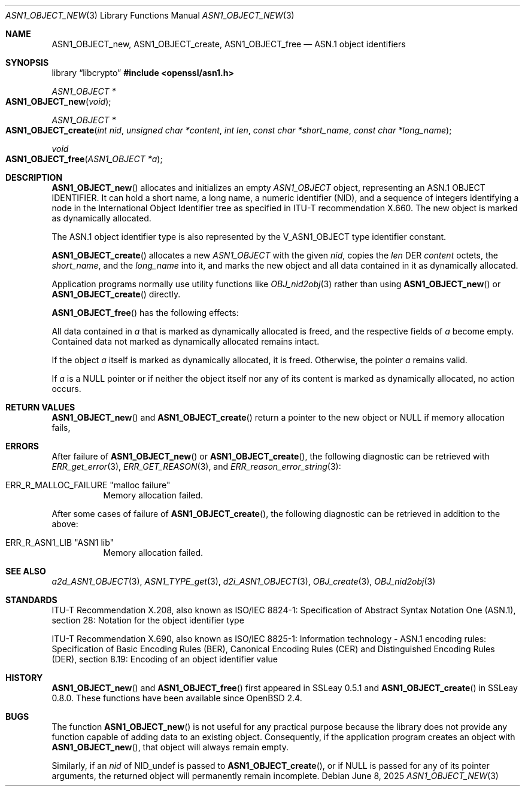 .\" $OpenBSD: ASN1_OBJECT_new.3,v 1.17 2025/06/08 22:40:29 schwarze Exp $
.\" full merge up to: OpenSSL 99d63d4 Mar 19 12:28:58 2016 -0400
.\"
.\" This file is a derived work.
.\" The changes are covered by the following Copyright and license:
.\"
.\" Copyright (c) 2017, 2021, 2023 Ingo Schwarze <schwarze@openbsd.org>
.\"
.\" Permission to use, copy, modify, and distribute this software for any
.\" purpose with or without fee is hereby granted, provided that the above
.\" copyright notice and this permission notice appear in all copies.
.\"
.\" THE SOFTWARE IS PROVIDED "AS IS" AND THE AUTHOR DISCLAIMS ALL WARRANTIES
.\" WITH REGARD TO THIS SOFTWARE INCLUDING ALL IMPLIED WARRANTIES OF
.\" MERCHANTABILITY AND FITNESS. IN NO EVENT SHALL THE AUTHOR BE LIABLE FOR
.\" ANY SPECIAL, DIRECT, INDIRECT, OR CONSEQUENTIAL DAMAGES OR ANY DAMAGES
.\" WHATSOEVER RESULTING FROM LOSS OF USE, DATA OR PROFITS, WHETHER IN AN
.\" ACTION OF CONTRACT, NEGLIGENCE OR OTHER TORTIOUS ACTION, ARISING OUT OF
.\" OR IN CONNECTION WITH THE USE OR PERFORMANCE OF THIS SOFTWARE.
.\"
.\" The original file was written by Dr. Stephen Henson.
.\" Copyright (c) 2002, 2006 The OpenSSL Project.  All rights reserved.
.\"
.\" Redistribution and use in source and binary forms, with or without
.\" modification, are permitted provided that the following conditions
.\" are met:
.\"
.\" 1. Redistributions of source code must retain the above copyright
.\"    notice, this list of conditions and the following disclaimer.
.\"
.\" 2. Redistributions in binary form must reproduce the above copyright
.\"    notice, this list of conditions and the following disclaimer in
.\"    the documentation and/or other materials provided with the
.\"    distribution.
.\"
.\" 3. All advertising materials mentioning features or use of this
.\"    software must display the following acknowledgment:
.\"    "This product includes software developed by the OpenSSL Project
.\"    for use in the OpenSSL Toolkit. (http://www.openssl.org/)"
.\"
.\" 4. The names "OpenSSL Toolkit" and "OpenSSL Project" must not be used to
.\"    endorse or promote products derived from this software without
.\"    prior written permission. For written permission, please contact
.\"    openssl-core@openssl.org.
.\"
.\" 5. Products derived from this software may not be called "OpenSSL"
.\"    nor may "OpenSSL" appear in their names without prior written
.\"    permission of the OpenSSL Project.
.\"
.\" 6. Redistributions of any form whatsoever must retain the following
.\"    acknowledgment:
.\"    "This product includes software developed by the OpenSSL Project
.\"    for use in the OpenSSL Toolkit (http://www.openssl.org/)"
.\"
.\" THIS SOFTWARE IS PROVIDED BY THE OpenSSL PROJECT ``AS IS'' AND ANY
.\" EXPRESSED OR IMPLIED WARRANTIES, INCLUDING, BUT NOT LIMITED TO, THE
.\" IMPLIED WARRANTIES OF MERCHANTABILITY AND FITNESS FOR A PARTICULAR
.\" PURPOSE ARE DISCLAIMED.  IN NO EVENT SHALL THE OpenSSL PROJECT OR
.\" ITS CONTRIBUTORS BE LIABLE FOR ANY DIRECT, INDIRECT, INCIDENTAL,
.\" SPECIAL, EXEMPLARY, OR CONSEQUENTIAL DAMAGES (INCLUDING, BUT
.\" NOT LIMITED TO, PROCUREMENT OF SUBSTITUTE GOODS OR SERVICES;
.\" LOSS OF USE, DATA, OR PROFITS; OR BUSINESS INTERRUPTION)
.\" HOWEVER CAUSED AND ON ANY THEORY OF LIABILITY, WHETHER IN CONTRACT,
.\" STRICT LIABILITY, OR TORT (INCLUDING NEGLIGENCE OR OTHERWISE)
.\" ARISING IN ANY WAY OUT OF THE USE OF THIS SOFTWARE, EVEN IF ADVISED
.\" OF THE POSSIBILITY OF SUCH DAMAGE.
.\"
.Dd $Mdocdate: June 8 2025 $
.Dt ASN1_OBJECT_NEW 3
.Os
.Sh NAME
.Nm ASN1_OBJECT_new ,
.Nm ASN1_OBJECT_create ,
.Nm ASN1_OBJECT_free
.Nd ASN.1 object identifiers
.Sh SYNOPSIS
.Lb libcrypto
.In openssl/asn1.h
.Ft ASN1_OBJECT *
.Fo ASN1_OBJECT_new
.Fa void
.Fc
.Ft ASN1_OBJECT *
.Fo ASN1_OBJECT_create
.Fa "int nid"
.Fa "unsigned char *content"
.Fa "int len"
.Fa "const char *short_name"
.Fa "const char *long_name"
.Fc
.Ft void
.Fo ASN1_OBJECT_free
.Fa "ASN1_OBJECT *a"
.Fc
.Sh DESCRIPTION
.Fn ASN1_OBJECT_new
allocates and initializes an empty
.Vt ASN1_OBJECT
object, representing an ASN.1 OBJECT IDENTIFIER.
It can hold a short name, a long name, a numeric identifier (NID),
and a sequence of integers identifying a node in the International
Object Identifier tree as specified in ITU-T recommendation X.660.
The new object is marked as dynamically allocated.
.Pp
The ASN.1 object identifier type is also represented by the
.Dv V_ASN1_OBJECT
type identifier constant.
.Pp
.Fn ASN1_OBJECT_create
allocates a new
.Vt ASN1_OBJECT
with the given
.Fa nid ,
copies the
.Fa len
DER
.Fa content
octets, the
.Fa short_name ,
and the
.Fa long_name
into it, and marks the new object and all data contained in it
as dynamically allocated.
.Pp
Application programs normally use utility functions like
.Xr OBJ_nid2obj 3
rather than using
.Fn ASN1_OBJECT_new
or
.Fn ASN1_OBJECT_create
directly.
.Pp
.Fn ASN1_OBJECT_free
has the following effects:
.Pp
All data contained in
.Fa a
that is marked as dynamically allocated is freed,
and the respective fields of
.Fa a
become empty.
Contained data not marked as dynamically allocated remains intact.
.Pp
If the object
.Fa a
itself is marked as dynamically allocated, it is freed.
Otherwise, the pointer
.Fa a
remains valid.
.Pp
If
.Fa a
is a
.Dv NULL
pointer or if neither the object itself nor any of its content
is marked as dynamically allocated, no action occurs.
.Sh RETURN VALUES
.Fn ASN1_OBJECT_new
and
.Fn ASN1_OBJECT_create
return a pointer to the new object or
.Dv NULL
if memory allocation fails,
.Sh ERRORS
After failure of
.Fn ASN1_OBJECT_new
or
.Fn ASN1_OBJECT_create ,
the following diagnostic can be retrieved with
.Xr ERR_get_error 3 ,
.Xr ERR_GET_REASON 3 ,
and
.Xr ERR_reason_error_string 3 :
.Bl -tag -width Ds
.It Dv ERR_R_MALLOC_FAILURE Qq "malloc failure"
Memory allocation failed.
.El
.Pp
After some cases of failure of
.Fn ASN1_OBJECT_create ,
the following diagnostic can be retrieved in addition to the above:
.Bl -tag -width Ds
.It Dv ERR_R_ASN1_LIB Qq "ASN1 lib"
Memory allocation failed.
.El
.Sh SEE ALSO
.Xr a2d_ASN1_OBJECT 3 ,
.Xr ASN1_TYPE_get 3 ,
.Xr d2i_ASN1_OBJECT 3 ,
.Xr OBJ_create 3 ,
.Xr OBJ_nid2obj 3
.Sh STANDARDS
ITU-T Recommendation X.208, also known as ISO/IEC 8824-1:
Specification of Abstract Syntax Notation One (ASN.1),
section 28: Notation for the object identifier type
.Pp
ITU-T Recommendation X.690, also known as ISO/IEC 8825-1:
Information technology - ASN.1 encoding rules:
Specification of Basic Encoding Rules (BER), Canonical Encoding
Rules (CER) and Distinguished Encoding Rules (DER),
section 8.19: Encoding of an object identifier value
.Sh HISTORY
.Fn ASN1_OBJECT_new
and
.Fn ASN1_OBJECT_free
first appeared in SSLeay 0.5.1 and
.Fn ASN1_OBJECT_create
in SSLeay 0.8.0.
These functions have been available since
.Ox 2.4 .
.Sh BUGS
The function
.Fn ASN1_OBJECT_new
is not useful for any practical purpose because the library does not
provide any function capable of adding data to an existing object.
Consequently, if the application program creates an object with
.Fn ASN1_OBJECT_new ,
that object will always remain empty.
.Pp
Similarly, if an
.Fa nid
of
.Dv NID_undef
is passed to
.Fn ASN1_OBJECT_create ,
or if
.Dv NULL
is passed for any of its pointer arguments, the returned object
will permanently remain incomplete.
